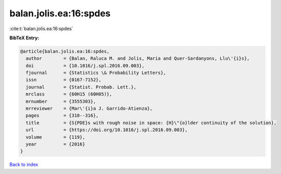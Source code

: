 balan.jolis.ea:16:spdes
=======================

:cite:t:`balan.jolis.ea:16:spdes`

**BibTeX Entry:**

.. code-block:: bibtex

   @article{balan.jolis.ea:16:spdes,
     author        = {Balan, Raluca M. and Jolis, Maria and Quer-Sardanyons, Llu\'{i}s},
     doi           = {10.1016/j.spl.2016.09.003},
     fjournal      = {Statistics \& Probability Letters},
     issn          = {0167-7152},
     journal       = {Statist. Probab. Lett.},
     mrclass       = {60H15 (60H05)},
     mrnumber      = {3555303},
     mrreviewer    = {Mar\'{i}a J. Garrido-Atienza},
     pages         = {310--316},
     title         = {S{PDE}s with rough noise in space: {H}\"{o}lder continuity of the solution},
     url           = {https://doi.org/10.1016/j.spl.2016.09.003},
     volume        = {119},
     year          = {2016}
   }

`Back to index <../By-Cite-Keys.html>`_
